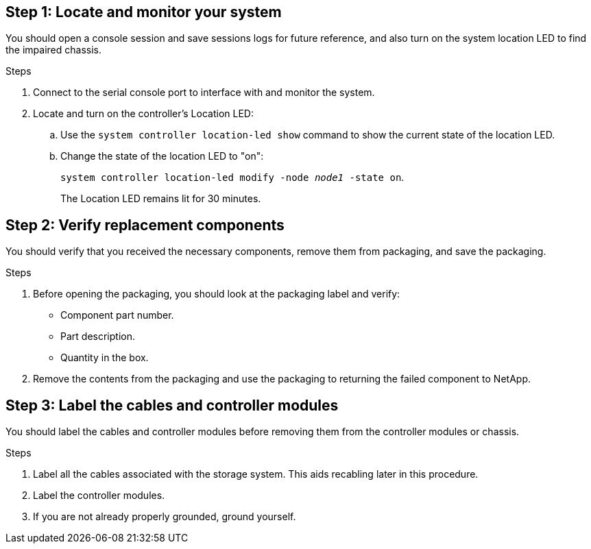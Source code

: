 == Step 1: Locate and monitor your system
You should open a console session and save sessions logs for future reference, and also turn on the system location LED to find the impaired chassis.

.Steps
. Connect to the serial console port to interface with and monitor the system.

. Locate and turn on the controller's Location LED:

.. Use the `system controller location-led show` command to show the current state of the location LED.


.. Change the state of the location LED to "on":
+
`system controller location-led modify -node _node1_ -state on`. 
+
The Location LED remains lit for 30 minutes.
 

== Step 2: Verify replacement components

You should verify that you received the necessary components, remove them from packaging, and save the packaging.

.Steps
. Before opening the packaging, you should look at the packaging label and verify:
* Component part number.
* Part description.
* Quantity in the box.

. Remove the contents from the packaging and use the packaging to returning the failed component to NetApp.

== Step 3: Label the cables and controller modules

You should label the cables and controller modules before removing them from the controller modules or chassis.

.Steps
. Label all the cables associated with the storage system. This aids recabling later in this procedure.

. Label the controller modules.

. If you are not already properly grounded, ground yourself.


